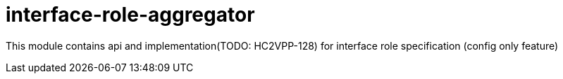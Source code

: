 = interface-role-aggregator

This module contains api and implementation(TODO: HC2VPP-128) for interface role specification (config only feature)
